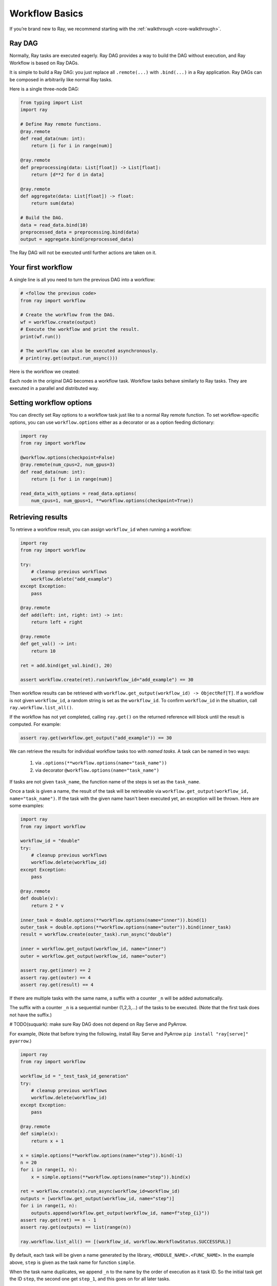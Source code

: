 Workflow Basics
===============

If you’re brand new to Ray, we recommend starting with the :ref:`walkthrough <core-walkthrough>`.

Ray DAG
-------

Normally, Ray tasks are executed eagerly.
Ray DAG provides a way to build the DAG without execution, and Ray Workflow is based on Ray DAGs.

It is simple to build a Ray DAG: you just replace all ``.remote(...)`` with ``.bind(...)`` in a Ray application.
Ray DAGs can be composed in arbitrarily like normal Ray tasks.

Here is a single three-node DAG:

.. code-block:: python

    from typing import List
    import ray

    # Define Ray remote functions.
    @ray.remote
    def read_data(num: int):
        return [i for i in range(num)]

    @ray.remote
    def preprocessing(data: List[float]) -> List[float]:
        return [d**2 for d in data]

    @ray.remote
    def aggregate(data: List[float]) -> float:
        return sum(data)

    # Build the DAG.
    data = read_data.bind(10)
    preprocessed_data = preprocessing.bind(data)
    output = aggregate.bind(preprocessed_data)


The Ray DAG will not be executed until further actions are taken on it.

Your first workflow
-------------------

A single line is all you need to turn the previous DAG into a workflow:

.. code-block:: python

    # <follow the previous code>
    from ray import workflow

    # Create the workflow from the DAG.
    wf = workflow.create(output)
    # Execute the workflow and print the result.
    print(wf.run())

    # The workflow can also be executed asynchronously.
    # print(ray.get(output.run_async()))

Here is the workflow we created:

.. image:: basic.png
   :width: 500px
   :align: center

Each node in the original DAG becomes a workflow task.
Workflow tasks behave similarly to Ray tasks. They are executed in a parallel and distributed way.


Setting workflow options
------------------------

You can directly set Ray options to a workflow task just like to a normal
Ray remote function. To set workflow-specific options, you can use ``workflow.options``
either as a decorator or as a option feeding dictionary:

.. code-block:: python

    import ray
    from ray import workflow

    @workflow.options(checkpoint=False)
    @ray.remote(num_cpus=2, num_gpus=3)
    def read_data(num: int):
        return [i for i in range(num)]

    read_data_with_options = read_data.options(
        num_cpus=1, num_gpus=1, **workflow.options(checkpoint=True))


Retrieving results
------------------

To retrieve a workflow result, you can assign ``workflow_id`` when running a workflow:

.. code-block:: python

    import ray
    from ray import workflow

    try:
        # cleanup previous workflows
        workflow.delete("add_example")
    except Exception:
        pass

    @ray.remote
    def add(left: int, right: int) -> int:
        return left + right

    @ray.remote
    def get_val() -> int:
        return 10

    ret = add.bind(get_val.bind(), 20)

    assert workflow.create(ret).run(workflow_id="add_example") == 30

Then workflow results can be retrieved with ``workflow.get_output(workflow_id) -> ObjectRef[T]``.
If a workflow is not given ``workflow_id``, a random string is set as the ``workflow_id``. To confirm ``workflow_id`` in the situation, call ``ray.workflow.list_all()``.

If the workflow has not yet completed, calling ``ray.get()`` on the returned reference will block until the result is computed. For example:

.. code-block:: python

    assert ray.get(workflow.get_output("add_example")) == 30

We can retrieve the results for individual workflow tasks too with *named tasks*. A task can be named in two ways:

 1) via ``.options(**workflow.options(name="task_name"))``
 2) via decorator ``@workflow.options(name="task_name")``

If tasks are not given ``task_name``, the function name of the steps is set as the ``task_name``.

Once a task is given a name, the result of the task will be retrievable via ``workflow.get_output(workflow_id, name="task_name")``. If the task with the given name hasn't been executed yet, an exception will be thrown. Here are some examples:

.. code-block:: python

    import ray
    from ray import workflow

    workflow_id = "double"
    try:
        # cleanup previous workflows
        workflow.delete(workflow_id)
    except Exception:
        pass

    @ray.remote
    def double(v):
        return 2 * v

    inner_task = double.options(**workflow.options(name="inner")).bind(1)
    outer_task = double.options(**workflow.options(name="outer")).bind(inner_task)
    result = workflow.create(outer_task).run_async("double")

    inner = workflow.get_output(workflow_id, name="inner")
    outer = workflow.get_output(workflow_id, name="outer")

    assert ray.get(inner) == 2
    assert ray.get(outer) == 4
    assert ray.get(result) == 4

If there are multiple tasks with the same name, a suffix with a counter ``_n`` will be added automatically.

The suffix with a counter ``_n`` is a sequential number (1,2,3,...) of the tasks to be executed.
(Note that the first task does not have the suffix.)

# TODO(suquark): make sure Ray DAG does not depend on Ray Serve and PyArrow.

For example,
(Note that before trying the following, install Ray Serve and PyArrow ``pip install "ray[serve]" pyarrow``.)

.. code-block:: python

    import ray
    from ray import workflow

    workflow_id = "_test_task_id_generation"
    try:
        # cleanup previous workflows
        workflow.delete(workflow_id)
    except Exception:
        pass

    @ray.remote
    def simple(x):
        return x + 1

    x = simple.options(**workflow.options(name="step")).bind(-1)
    n = 20
    for i in range(1, n):
        x = simple.options(**workflow.options(name="step")).bind(x)

    ret = workflow.create(x).run_async(workflow_id=workflow_id)
    outputs = [workflow.get_output(workflow_id, name="step")]
    for i in range(1, n):
        outputs.append(workflow.get_output(workflow_id, name=f"step_{i}"))
    assert ray.get(ret) == n - 1
    assert ray.get(outputs) == list(range(n))

    ray.workflow.list_all() == [(workflow_id, workflow.WorkflowStatus.SUCCESSFUL)]

By default, each task will be given a name generated by the library, ``<MODULE_NAME>.<FUNC_NAME>``. In the example above, ``step`` is given as the task name for function ``simple``.

When the task name duplicates, we append ``_n`` to the name by the order of execution as it task ID. So the initial task get the ID ``step``, the second one get ``step_1``, and this goes on for all later tasks.

Error handling
--------------

Workflows provides two ways to handle application-level exceptions: (1) automatic retry, and (2) the ability to catch and handle exceptions.

The following error handling flags can be either set in the task decorator or via ``.options()``:

.. code-block:: python

    from typing import Tuple
    import random

    import ray
    from ray import workflow

    @ray.remote
    def faulty_function() -> str:
        if random.random() > 0.5:
            raise RuntimeError("oops")
        return "OK"

    # Tries up to five times before giving up.
    r1 = faulty_function.options(**workflow.options(max_retries=5)).bind()
    workflow.create(r1).run()

    @ray.remote
    def handle_errors(result: Tuple[str, Exception]):
        # The exception field will be None on success.
        err = result[1]
        if err:
            return "There was an error: {}".format(err)
        else:
            return "OK"

    # `handle_errors` receives a tuple of (result, exception).
    r2 = faulty_function.options(**workflow.options(catch_exceptions=True)).bind()
    workflow.create(handle_errors.bind(r2)).run()

- If ``max_retries`` is given, the task will be retried for the given number of times if an exception is raised. It will only retry for the application level error. For system errors, it's controlled by ray. By default, ``max_retries`` is set to be 3.
- If ``catch_exceptions`` is True, the return value of the function will be converted to ``Tuple[Optional[T], Optional[Exception]]``. This can be combined with ``max_retries`` to try a given number of times before returning the result tuple.

The parameters can also be passed to the decorator

.. code-block:: python

    @workflow.options(max_retries=5, catch_exceptions=True)
    @ray.remote
    def faulty_function():
        pass

Durability guarantees
---------------------

Workflow tasks provide *exactly-once* execution semantics. What this means is that once the result of a workflow task is logged to durable storage, Ray guarantees the task will never be re-executed. A task that receives the output of another workflow task can be assured that its inputs tasks will never be re-executed.

Failure model
~~~~~~~~~~~~~
- If the cluster fails, any workflows running on the cluster enter RESUMABLE state. The workflows can be resumed on another cluster (see the management API section).
- The lifetime of the workflow is not coupled with the driver. If the driver exits, the workflow will continue running in the background of the cluster.

Note that tasks that have side-effects still need to be idempotent. This is because the task could always fail prior to its result being logged.

.. code-block:: python
    :caption: Non-idempotent workflow:

    @ray.remote
    def book_flight_unsafe() -> FlightTicket:
        ticket = service.book_flight()
        # Uh oh, what if we failed here?
        return ticket

    # UNSAFE: we could book multiple flight tickets
    workflow.create(book_flight_unsafe.bind()).run()

.. code-block:: python
    :caption: Idempotent workflow:

    @ray.remote
    def generate_id() -> str:
       # Generate a unique idempotency token.
       return uuid.uuid4().hex

    @ray.remote
    def book_flight_idempotent(request_id: str) -> FlightTicket:
       if service.has_ticket(request_id):
           # Retrieve the previously created ticket.
           return service.get_ticket(request_id)
       return service.book_flight(request_id)

    # SAFE: book_flight is written to be idempotent
    request_id = generate_id.bind()
    workflow.create(book_flight_idempotent.bind(request_id)).run()

Dynamic workflows
-----------------

Additional tasks can be dynamically created and inserted into the workflow DAG during execution.

This is achieved by returning a continuation of a DAG.
A continuation is something returned by a function and executed after it returns.
The continuation feature enables nesting, looping, and recursion within workflows.

The following example shows how to implement the recursive ``factorial`` program using dynamically generated tasks:

.. code-block:: python

    @ray.remote
    def factorial(n: int) -> int:
        if n == 1:
            return 1
        else:
            return workflow.continuation(multiply.bind(n, factorial.bind(n - 1)))

    @ray.remote
    def multiply(a: int, b: int) -> int:
        return a * b

    ret = workflow.create(factorial.bind(10))
    assert ret.run() == 3628800

The key behavior to note is that when a task returns a ``Workflow`` output instead of a concrete value, that workflow's output will be substituted for the task's return. To better understand dynamic workflows, let's look at a more realistic example of booking a trip:

.. code-block:: python

    @ray.remote
    def book_flight(...) -> Flight: ...

    @ray.remote
    def book_hotel(...) -> Hotel: ...

    @ray.remote
    def finalize_or_cancel(
        flights: List[Flight],
        hotels: List[Hotel]) -> Receipt: ...

    @ray.remote
    def book_trip(origin: str, dest: str, dates) ->
            "Workflow[Receipt]":
        # Note that the workflow engine will not begin executing
        # child workflows until the parent task returns.
        # This avoids task overlap and ensures recoverability.
        f1: Workflow = book_flight.bind(origin, dest, dates[0])
        f2: Workflow = book_flight.bind(dest, origin, dates[1])
        hotel: Workflow = book_hotel.bind(dest, dates)
        return workflow.continuation(finalize_or_cancel.bind([f1, f2], [hotel]))

    fut = workflow.create(book_trip.bind("OAK", "SAN", ["6/12", "7/5"]))
    fut.run()  # returns Receipt(...)

Here the workflow initially just consists of the ``book_trip`` task. Once executed, ``book_trip`` generates tasks to book flights and hotels in parallel, which feeds into a task to decide whether to cancel the trip or finalize it. The DAG can be visualized as follows (note the dynamically generated nested workflows within ``book_trip``):

.. image:: trip.png
   :width: 500px
   :align: center

The execution order here will be:
1. Run the ``book_trip`` task.
2. Run the two ``book_flight`` tasks and the ``book_hotel``  task in parallel.
3. Once all three booking tasks finish, ``finalize_or_cancel`` will be executed and its return will be the output of the workflow.

Ray Integration
---------------

Mixing workflow tasks with Ray tasks and actors
~~~~~~~~~~~~~~~~~~~~~~~~~~~~~~~~~~~~~~~~~~~~~~~

Workflows are compatible with Ray tasks and actors. There are two methods of using them together:

1. Workflows can be launched from within a Ray task or actor. For example, you can launch a long-running workflow from Ray serve in response to a user request. This is no different from launching a workflow from the driver program.
2. Workflow tasks can use Ray tasks or actors within a single task. For example, a task could use Ray Train internally to train a model. No durability guarantees apply to the tasks or actors used within the task; if the task fails, it will be re-executed from scratch.

Passing nested arguments
~~~~~~~~~~~~~~~~~~~~~~~~
Like Ray tasks, when you pass a list of ``Workflow`` outputs to a task, the values are not resolved. But we ensure that all ancestors of a task are fully executed prior to the task starting:

.. code-block:: python

    @ray.remote
    def add(values: List[ray.ObjectRef[int]]) -> int:
        # although those value are not resolved, they have been
        # fully executed and checkpointed. This guarantees exactly-once
        # execution semantics.
        return sum(ray.get(values))

    @ray.remote
    def get_val() -> int:
        return 10

    ret = add.bind([get_val.bind() for _ in range(3)])
    assert workflow.create(ret).run() == 30

Passing object references between tasks
~~~~~~~~~~~~~~~~~~~~~~~~~~~~~~~~~~~~~~~

Ray object references and data structures composed of them (e.g., ``ray.Dataset``) can be passed into and returned from workflow tasks. To ensure recoverability, their contents will be logged to durable storage. However, an object will not be checkpointed more than once, even if it is passed to many different tasks.

.. code-block:: python

    @ray.remote
    def do_add(a, b):
        return a + b

    @ray.remote
    def add(a, b):
        return do_add.remote(a, b)

    workflow.create(add.bind(ray.put(10), ray.put(20))).run() == 30


Ray actor handles are not allowed to be passed between tasks.

Setting custom resources for tasks
~~~~~~~~~~~~~~~~~~~~~~~~~~~~~~~~~~

You can assign resources (e.g., CPUs, GPUs to tasks via the same ``num_cpus``, ``num_gpus``, and ``resources`` arguments that Ray tasks take):

.. code-block:: python

    @ray.remote(num_gpus=1)
    def train_model() -> Model:
        pass  # This task is assigned a GPU by Ray.

    workflow.create(train_model.bind()).run()
